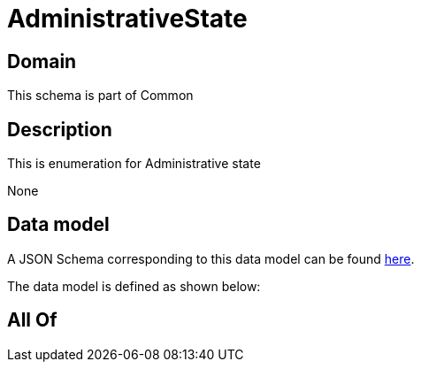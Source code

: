 = AdministrativeState

[#domain]
== Domain

This schema is part of Common

[#description]
== Description

This is enumeration for Administrative state

None

[#data_model]
== Data model

A JSON Schema corresponding to this data model can be found https://tmforum.org[here].

The data model is defined as shown below:


[#all_of]
== All Of


